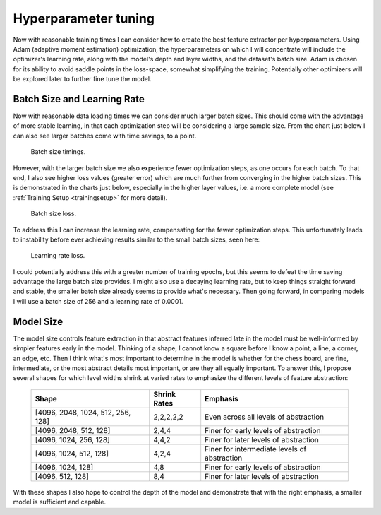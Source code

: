 Hyperparameter tuning
==========================
Now with reasonable training times I can consider how to create the best feature
extractor per hyperparameters. Using Adam (adaptive moment estimation)
optimization, the hyperparameters on which I will concentrate will include the
optimizer's learning rate, along with the model's depth and layer widths, and
the dataset's batch size. Adam is chosen for its ability to avoid saddle points
in the loss-space, somewhat simplifying the training. Potentially other
optimizers will be explored later to further fine tune the model.

Batch Size and Learning Rate
-----------------------------
Now with reasonable data loading times we can consider much larger batch sizes.
This should come with the advantage of more stable learning, in that each
optimization step will be considering a large sample size. From the chart just
below I can also see larger batches come with time savings, to a point.

.. figure:: figures/0301-batchsizetimings.png

    Batch size timings.

However, with the larger batch size we also experience fewer optimization steps,
as one occurs for each batch. To that end, I also see higher loss values
(greater error) which are much further from converging in the higher batch
sizes. This is demonstrated in the charts just below, especially in the higher
layer values, i.e. a more complete model (see :ref:`Training Setup
<trainingsetup>` for more detail).

.. figure:: figures/0301-batchsizeloss.png

    Batch size loss.

To address this I can increase the learning rate, compensating for the fewer
optimization steps. This unfortunately leads to instability before ever
achieving results similar to the small batch sizes, seen here:

.. figure:: figures/0301-learningrateloss.png

    Learning rate loss.

I could potentially address this with a greater number of training epochs, but
this seems to defeat the time saving advantage the large batch size provides. I
might also use a decaying learning rate, but to keep things straight forward
and stable, the smaller batch size already seems to provide what's necessary.
Then going forward, in comparing models I will use a batch size of 256 and a
learning rate of 0.0001.

Model Size
-------------
The model size controls feature extraction in that abstract features inferred
late in the model must be well-informed by simpler features early in the model.
Thinking of a shape, I cannot know a square before I know a point, a line, a
corner, an edge, etc. Then I think what's most important to determine in the
model is whether for the chess board, are fine, intermediate, or the most
abstract details most important, or are they all equally important. To answer
this, I propose several shapes for which level widths shrink at varied rates to
emphasize the different levels of feature abstraction:

    ================================= ============ ============================================
    Shape                             Shrink Rates Emphasis
    ================================= ============ ============================================
    [4096, 2048, 1024, 512, 256, 128] 2,2,2,2,2    Even across all levels of abstraction
    [4096, 2048, 512, 128]            2,4,4        Finer for early levels of abstraction
    [4096, 1024, 256, 128]            4,4,2        Finer for later levels of abstraction
    [4096, 1024, 512, 128]            4,2,4        Finer for intermediate levels of abstraction
    [4096, 1024, 128]                 4,8          Finer for early levels of abstraction
    [4096, 512, 128]                  8,4          Finer for later levels of abstraction
    ================================= ============ ============================================

With these shapes I also hope to control the depth of the model and demonstrate
that with the right emphasis, a smaller model is sufficient and capable.